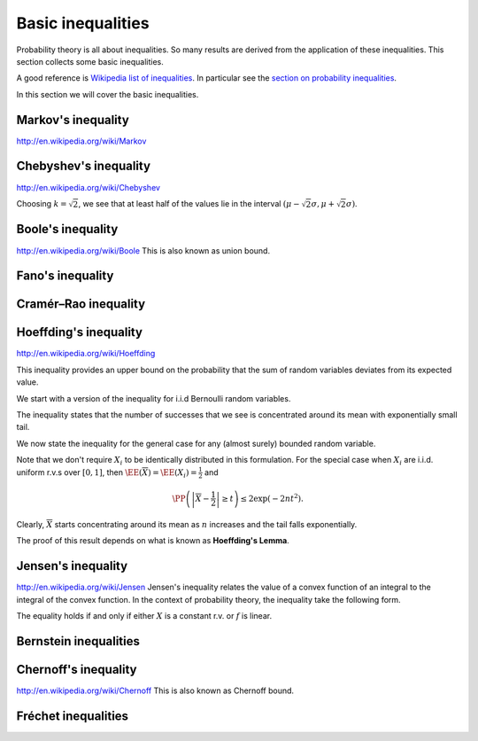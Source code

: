 
 
Basic inequalities
===================================================


Probability theory is all about inequalities. So many results are derived from
the application of these inequalities. This section collects some basic inequalities.

A good reference is 
`Wikipedia list of inequalities <http://en.wikipedia.org/wiki/List_of_inequalities>`_. 
In particular see the 
`section on probability inequalities <http://en.wikipedia.org/wiki/List_of_inequalities#Probability_theory_and_statistics>`_.

In this section we will cover the basic inequalities.

.. index:: Markov's inequality
 
Markov's inequality
----------------------------------------------------

http://en.wikipedia.org/wiki/Markov

.. _res:prob:markov_inequality:

.. theorem:: 


    Let :math:`X` be a non-negative random variable and :math:`a > 0`. Then
    
    
    .. math::
        \PP (X \geq a) \leq \frac{\EE (X)}{a}.
    


.. index:: Chebyshev's inequality
 
Chebyshev's inequality
----------------------------------------------------

http://en.wikipedia.org/wiki/Chebyshev

.. _res:prob:chebyshev_inequality:

.. theorem:: 


    Let :math:`X` be a random variable with finite mean :math:`\mu` and finite non-zero variance :math:`\sigma^2`.
    Then for any real number :math:`k > 0`, the following holds
    
    
    .. math::
        \PP (| X - \mu | \geq k \sigma) \leq \frac{1}{k^2}.
    



.. proof:: 

    TBD.

Choosing :math:`k = \sqrt{2}`, we see that at least half of the values lie in the interval 
:math:`(\mu - \sqrt{2} \sigma, \mu + \sqrt{2} \sigma)`.

.. index:: Boole's inequality
 
Boole's inequality
----------------------------------------------------

http://en.wikipedia.org/wiki/Boole
This is also known as union bound.

.. _res:prob:boole_inequality:

.. theorem:: 


    For a countable set of events :math:`A_1, A_2, \dots`, we have
    
    
    .. math::
        \PP \left ( \bigcup_{i}  A_i \right) \leq \sum_{i} \PP \left ( A_i \right).
    



.. proof:: 

    We first prove it for a finite collection of events using induction.
    For :math:`n=1`, obviously
    
    
    .. math::
        \PP (A_1) \leq \PP (A_1).
    
    Assume the inequality is true for the set of :math:`n` events. i.e.
    
    
    .. math::
        \PP \left ( \bigcup_{i=1}^n  A_i \right) \leq \sum_{i=1}^n \PP \left ( A_i \right).
    
    Since 
    
    
    .. math:: 
    
        \PP (A \cup B ) = \PP (A) + \PP(B) - \PP (A \cap B),
    

    hence


    .. math:: 

        \PP \left ( \bigcup_{i=1}^{n + 1}  A_i \right)  = \PP \left ( \bigcup_{i=1}^n  A_i \right) 
        + \PP (A_{n + 1}) - \PP \left ( \bigcup_{i=1}^n  A_i \bigcap A_{n +1} \right  ). 

    Since


    .. math:: 

         \PP \left ( \bigcup_{i=1}^n  A_i \bigcap A_{n +1} \right  ) \geq 0,

    hence


    .. math:: 

        \PP \left ( \bigcup_{i=1}^{n + 1}  A_i \right) \leq  \PP \left ( \bigcup_{i=1}^n  A_i \right) + \PP (A_{n + 1}) 
        \leq \sum_{i=1}^{n + 1} \PP \left ( A_i \right).

 
Fano's inequality
----------------------------------------------------


 
Cramér–Rao inequality
----------------------------------------------------


.. index:: Hoeffding's inequality for Bernoulli r.v.
 
Hoeffding's inequality
----------------------------------------------------

http://en.wikipedia.org/wiki/Hoeffding

This inequality provides an upper bound on the probability that the sum of random variables
deviates from its expected value.

We start with a version of the inequality for i.i.d Bernoulli random variables.

.. _res:prob:hoeffding_inequality_bernoulli:

.. theorem:: 


    Let :math:`X_1, \dots, X_n` be  i.i.d. Bernoulli random variables with probability of success as :math:`p`. 
    :math:`\EE \left [\sum_i X_i \right] = p n`. The probability of the sum deviating from the mean  
    by :math:`\epsilon n` for some :math:`\epsilon > 0`
    is bounded by
    
    
    .. math::
        \PP \left (\sum_i X_i \leq (p - \epsilon) n \right ) \leq \exp ( -2 \epsilon^2 n) 
    
    and
    
    
    .. math::
        \PP \left (\sum_i X_i \geq (p + \epsilon) n \right ) \leq \exp ( -2 \epsilon^2 n).
    
    The two inequalities can be summarized as
    
    
    .. math::
        \PP \left [ (p - \epsilon) n \leq \sum_i X_i \leq (p + \epsilon) n \right ] \geq 1 - 2\exp ( -2 \epsilon^2 n). 
    

The inequality states that the number of successes that we see is concentrated around its mean
with exponentially small tail.

We now state the inequality for the general case for any (almost surely) bounded random variable.

.. index:: Hoeffding's inequality

.. _res:prob:hoeffding_inequality:

.. theorem:: 

    Let :math:`X_1, \dots, X_n` be independent r.v.s. Assume that :math:`X_i` are almost surely bounded; i.e.: 
    
    
    .. math:: 
    
        \PP \left ( X_i \in [ a_i, b_i] \right ) = 1, \quad 1 \leq i \leq n. 
    
    Define the empirical mean of the variables as
    
    
    .. math:: 
    
        \overline{X}  \triangleq \frac{1}{n} \left ( X_1  + \dots + X_n \right).
    
    Then the probability that :math:`\overline{X}` deviates from its mean :math:`\EE(\overline{X})` 
    by an amount :math:`t > 0`
    is bounded
    by following inequalities:
    
    
    .. math::
        \PP \left ( \overline{X} -  \EE(\overline{X}) \geq t \right ) \leq 
        \exp \left ( - \frac{2 n^2 t^2}{\sum_{i = 1}^n (b_i - a_i)^2} \right)
    
    and
    
    
    .. math::
        \PP \left ( \overline{X} -  \EE(\overline{X}) \leq -t \right ) \leq 
        \exp \left ( - \frac{2 n^2 t^2}{\sum_{i = 1}^n (b_i - a_i)^2} \right).
    
    Together, we have
    
    
    .. math::
        \PP \left ( \left | \overline{X} -  \EE(\overline{X}) \right | \geq t \right ) \leq 
        2\exp \left ( - \frac{2 n^2 t^2}{\sum_{i = 1}^n (b_i - a_i)^2} \right).
    
    

Note that we don't require :math:`X_i` to be identically distributed in this formulation. 
For the special case when :math:`X_i` are i.i.d. uniform r.v.s over :math:`[0, 1]`, then
:math:`\EE(\overline{X}) = \EE(X_i) = \frac{1}{2}` and


.. math::
    \PP \left ( \left | \overline{X} -  \frac{1}{2}\right | \geq t \right ) \leq 
    2\exp \left ( - 2 n t^2 \right).

Clearly, :math:`\overline{X}` starts concentrating around its mean as :math:`n` increases and
the tail falls exponentially.

The proof of this result depends on what is known as **Hoeffding's Lemma**.

.. index:: Hoeffding's lemma

.. _res:prob:hoeffding_lemma:

.. lemma:: 


    Let :math:`X` be a zero mean r.v.  with :math:`\PP (X \in [a, b]) = 1`. Then
    
    
    .. math::
        \EE \left [ \exp (t X) \right] \leq \exp \left ( \frac{1}{8} t^2 (b - a)^2 \right ).
    




 
Jensen's inequality
----------------------------------------------------

http://en.wikipedia.org/wiki/Jensen
Jensen's inequality relates the value of a convex function of an integral to the
integral of the convex function.  In the context of probability theory, the inequality
take the following form.

.. index:: Jensen's inequality

.. _res:prob:jensen_inequality:

.. theorem:: 


    Let :math:`f : \RR \to \RR` be a convex function. Then
    
    
    .. math::
        f \left ( \EE [X] \right ) \leq \EE \left [ f  ( X ) \right  ].
    

The equality holds if and only if either :math:`X` is a constant r.v. or :math:`f` is linear.
 
Bernstein inequalities
----------------------------------------------------


 
Chernoff's inequality
----------------------------------------------------

http://en.wikipedia.org/wiki/Chernoff
This is also known as Chernoff bound.

 
Fréchet inequalities
----------------------------------------------------


.. disqus::
